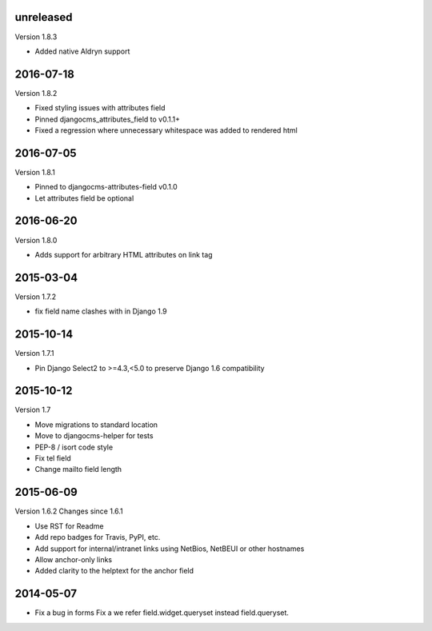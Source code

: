 ----------
unreleased
----------

Version 1.8.3

* Added native Aldryn support


----------
2016-07-18
----------

Version 1.8.2

* Fixed styling issues with attributes field
* Pinned djangocms_attributes_field to v0.1.1+
* Fixed a regression where unnecessary whitespace was added to rendered html


----------
2016-07-05
----------

Version 1.8.1

* Pinned to djangocms-attributes-field v0.1.0
* Let attributes field be optional


----------
2016-06-20
----------

Version 1.8.0

* Adds support for arbitrary HTML attributes on link tag


----------
2015-03-04
----------

Version 1.7.2

* fix field name clashes with in Django 1.9


----------
2015-10-14
----------

Version 1.7.1

* Pin Django Select2 to >=4.3,<5.0 to preserve Django 1.6 compatibility

----------
2015-10-12
----------

Version 1.7

* Move migrations to standard location
* Move to djangocms-helper for tests
* PEP-8 / isort code style
* Fix tel field
* Change mailto field length

----------
2015-06-09
----------

Version 1.6.2
Changes since 1.6.1

* Use RST for Readme
* Add repo badges for Travis, PyPI, etc.
* Add support for internal/intranet links using NetBios, NetBEUI or other hostnames
* Allow anchor-only links
* Added clarity to the helptext for the anchor field

----------
2014-05-07
----------

* Fix a bug in forms Fix a we refer field.widget.queryset instead field.queryset.
